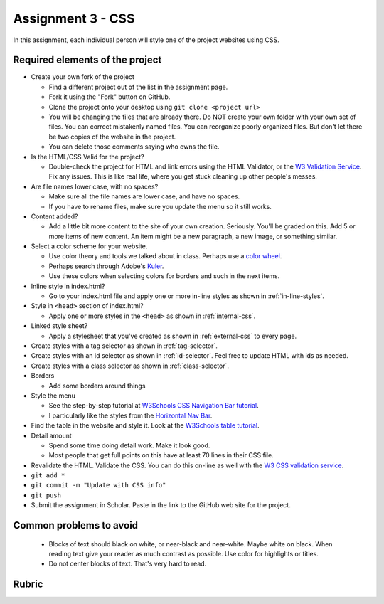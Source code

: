Assignment 3 - CSS
==================

In this assignment, each individual person will style one of the project websites
using CSS.

Required elements of the project
--------------------------------

* Create your own fork of the project

  * Find a different project out of the list in the assignment page.
  * Fork it using the "Fork" button on GitHub.
  * Clone the project onto your desktop using ``git clone <project url>``
  * You will be changing the files that are already there. Do NOT create your own folder with your
    own set of files. You can correct mistakenly named files. You can reorganize poorly organized
    files. But don't let there be two copies of the website in the project.
  * You can delete those comments saying who owns the file.


* Is the HTML/CSS Valid for the project?

  * Double-check the project for HTML and link errors using the HTML Validator,
    or the `W3 Validation Service <https://validator.w3.org/#validate_by_input>`_.
    Fix any issues. This is like real life, where you get stuck cleaning up other
    people's messes.

* Are file names lower case, with no spaces?

  * Make sure all the file names are lower case, and have no spaces.
  * If you have to rename files, make sure you update the menu so it still works.

* Content added?

  * Add a little bit more content to the site of your own creation. Seriously.
    You'll be graded on this. Add 5 or more items of new content. An item might
    be a new paragraph, a new image, or something similar.

* Select a color scheme for your website.

  * Use color theory and tools we talked about in class. Perhaps use a
    `color wheel <https://color.adobe.com/create/color-wheel>`_.
  * Perhaps search through Adobe's Kuler_.
  * Use these colors when selecting colors for borders and such in the next items.

* Inline style in index.html?

  * Go to your index.html file and apply one or more in-line styles as shown in
    :ref:`in-line-styles`.

* Style in ``<head>`` section of index.html?

  * Apply one or more styles in the ``<head>`` as shown in :ref:`internal-css`.

* Linked style sheet?

  * Apply a stylesheet that you've created as shown in :ref:`external-css`
    to every page.

* Create styles with a tag selector as shown in :ref:`tag-selector`.
* Create styles with an id selector as shown in :ref:`id-selector`.
  Feel free to update HTML with ids as needed.
* Create styles with a class selector as shown in :ref:`class-selector`.
* Borders

  * Add some borders around things

* Style the menu

  * See the step-by-step tutorial at
    `W3Schools CSS Navigation Bar tutorial <https://www.w3schools.com/css/css_navbar.asp>`_.
  * I particularly like the styles from the `Horizontal Nav Bar <https://www.w3schools.com/css/css_navbar_horizontal.asp>`_.

* Find the table in the website and style it.
  Look at the `W3Schools table tutorial <https://www.w3schools.com/css/css_table.asp>`_.

* Detail amount

  * Spend some time doing detail work. Make it look good.
  * Most people that get full points on this have at least 70 lines in their CSS
    file.

* Revalidate the HTML.
  Validate the CSS. You can do this on-line as well with the
  `W3 CSS validation service <https://jigsaw.w3.org/css-validator/#validate_by_input>`_.
* ``git add *``
* ``git commit -m "Update with CSS info"``
* ``git push``
* Submit the assignment in Scholar. Paste in the link to the GitHub web site for the project.



Common problems to avoid
------------------------

  * Blocks of text should black on white, or near-black and near-white.
    Maybe white on black. When reading text give your reader as much contrast as
    possible.
    Use color for highlights or titles.
  * Do not center blocks of text. That's very hard to read.

Rubric
------

.. image:: rubric.png
    :width: 500px
    :align: center
    :alt: Rubric

.. _Kuler: https://color.adobe.com/explore/most-popular/?time=all
